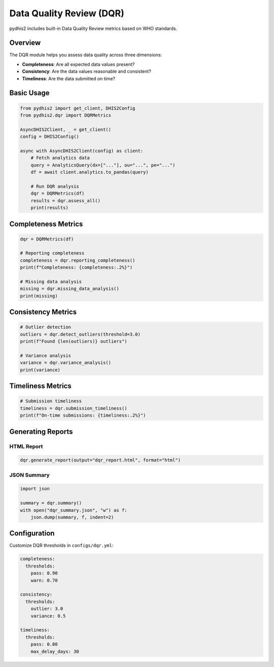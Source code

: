 Data Quality Review (DQR)
=========================

pydhis2 includes built-in Data Quality Review metrics based on WHO standards.

Overview
--------

The DQR module helps you assess data quality across three dimensions:

* **Completeness**: Are all expected data values present?
* **Consistency**: Are the data values reasonable and consistent?
* **Timeliness**: Are the data submitted on time?

Basic Usage
-----------

.. code-block:: python

   from pydhis2 import get_client, DHIS2Config
   from pydhis2.dqr import DQRMetrics
   
   AsyncDHIS2Client, _ = get_client()
   config = DHIS2Config()
   
   async with AsyncDHIS2Client(config) as client:
       # Fetch analytics data
       query = AnalyticsQuery(dx=["..."], ou="...", pe="...")
       df = await client.analytics.to_pandas(query)
       
       # Run DQR analysis
       dqr = DQRMetrics(df)
       results = dqr.assess_all()
       print(results)

Completeness Metrics
--------------------

.. code-block:: python

   dqr = DQRMetrics(df)
   
   # Reporting completeness
   completeness = dqr.reporting_completeness()
   print(f"Completeness: {completeness:.2%}")
   
   # Missing data analysis
   missing = dqr.missing_data_analysis()
   print(missing)

Consistency Metrics
-------------------

.. code-block:: python

   # Outlier detection
   outliers = dqr.detect_outliers(threshold=3.0)
   print(f"Found {len(outliers)} outliers")
   
   # Variance analysis
   variance = dqr.variance_analysis()
   print(variance)

Timeliness Metrics
------------------

.. code-block:: python

   # Submission timeliness
   timeliness = dqr.submission_timeliness()
   print(f"On-time submissions: {timeliness:.2%}")

Generating Reports
------------------

HTML Report
~~~~~~~~~~~

.. code-block:: python

   dqr.generate_report(output="dqr_report.html", format="html")

JSON Summary
~~~~~~~~~~~~

.. code-block:: python

   import json
   
   summary = dqr.summary()
   with open("dqr_summary.json", "w") as f:
       json.dump(summary, f, indent=2)

Configuration
-------------

Customize DQR thresholds in ``configs/dqr.yml``:

.. code-block:: yaml

   completeness:
     thresholds:
       pass: 0.90
       warn: 0.70
   
   consistency:
     thresholds:
       outlier: 3.0
       variance: 0.5
   
   timeliness:
     thresholds:
       pass: 0.80
       max_delay_days: 30

